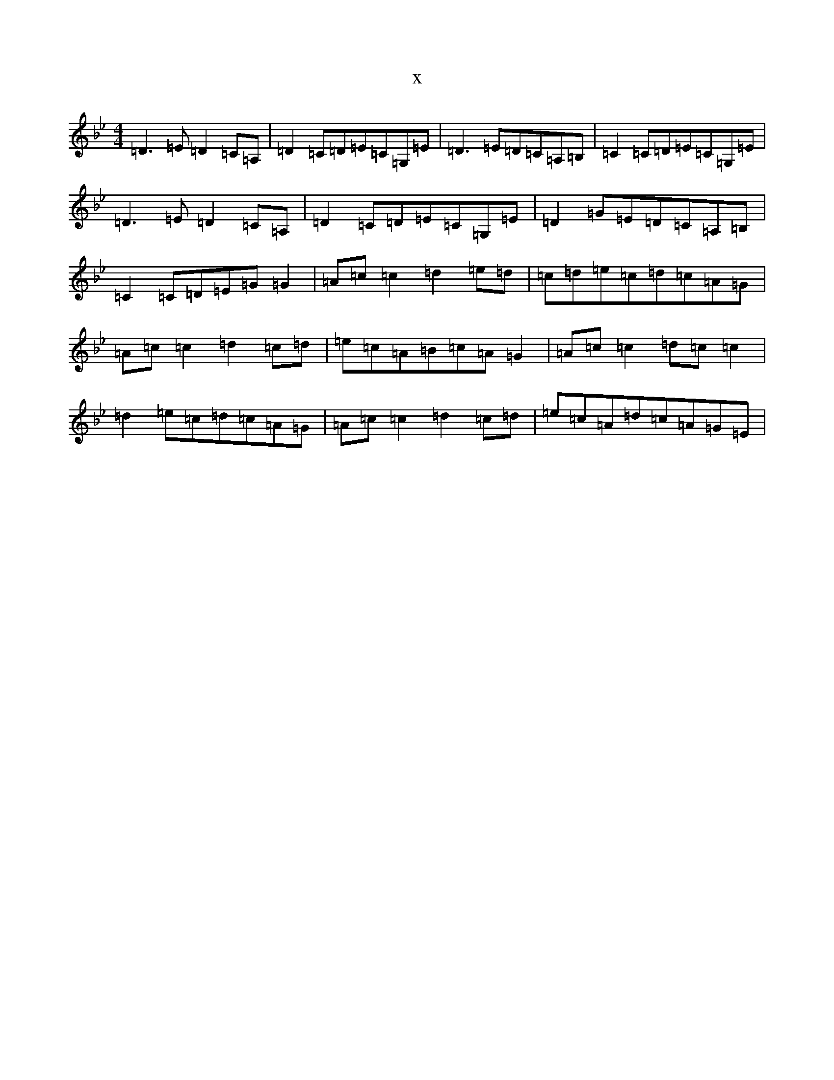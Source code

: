 X:259
T:x
L:1/8
M:4/4
K: C Dorian
=D3=E=D2=C=A,|=D2=C=D=E=C=G,=E|=D3=E=D=C=A,=B,|=C2=C=D=E=C=G,=E|=D3=E=D2=C=A,|=D2=C=D=E=C=G,=E|=D2=G=E=D=C=A,=B,|=C2=C=D=E=G=G2|=A=c=c2=d2=e=d|=c=d=e=c=d=c=A=G|=A=c=c2=d2=c=d|=e=c=A=B=c=A=G2|=A=c=c2=d=c=c2|=d2=e=c=d=c=A=G|=A=c=c2=d2=c=d|=e=c=A=d=c=A=G=E|